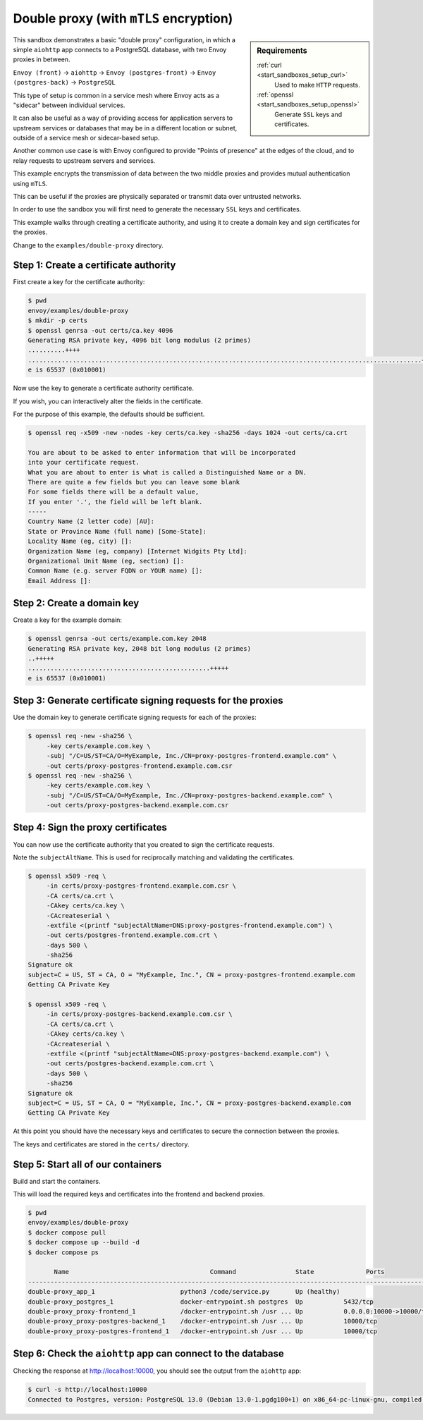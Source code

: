 .. _install_sandboxes_double_proxy:

Double proxy (with ``mTLS`` encryption)
=======================================

.. sidebar:: Requirements

   .. include:: _include/docker-env-setup-link.rst

   :ref:`curl <start_sandboxes_setup_curl>`
        Used to make ``HTTP`` requests.

   :ref:`openssl <start_sandboxes_setup_openssl>`
        Generate ``SSL`` keys and certificates.

This sandbox demonstrates a basic "double proxy" configuration, in which a simple ``aiohttp`` app
connects to a PostgreSQL database, with two Envoy proxies in between.

``Envoy (front)`` -> ``aiohttp`` -> ``Envoy (postgres-front)`` -> ``Envoy (postgres-back)`` -> ``PostgreSQL``

This type of setup is common in a service mesh where Envoy acts as a "sidecar" between individual services.

It can also be useful as a way of providing access for application servers to upstream services or
databases that may be in a different location or subnet, outside of a service mesh or sidecar-based setup.

Another common use case is with Envoy configured to provide "Points of presence" at the edges of the cloud,
and to relay requests to upstream servers and services.

This example encrypts the transmission of data between the two middle proxies and provides mutual authentication
using ``mTLS``.

This can be useful if the proxies are physically separated or transmit data over untrusted networks.

In order to  use the sandbox you will first need to generate the necessary ``SSL`` keys and certificates.

This example walks through creating a certificate authority, and using it to create a domain key and sign
certificates for the proxies.

Change to the ``examples/double-proxy`` directory.

Step 1: Create a certificate authority
**************************************

First create a key for the certificate authority:

.. code-block:: console

   $ pwd
   envoy/examples/double-proxy
   $ mkdir -p certs
   $ openssl genrsa -out certs/ca.key 4096
   Generating RSA private key, 4096 bit long modulus (2 primes)
   ..........++++
   ..........................................................................................................++++
   e is 65537 (0x010001)

Now use the key to generate a certificate authority certificate.

If you wish, you can interactively alter the fields in the certificate.

For the purpose of this example, the defaults should be sufficient.

.. code-block:: console

   $ openssl req -x509 -new -nodes -key certs/ca.key -sha256 -days 1024 -out certs/ca.crt

   You are about to be asked to enter information that will be incorporated
   into your certificate request.
   What you are about to enter is what is called a Distinguished Name or a DN.
   There are quite a few fields but you can leave some blank
   For some fields there will be a default value,
   If you enter '.', the field will be left blank.
   -----
   Country Name (2 letter code) [AU]:
   State or Province Name (full name) [Some-State]:
   Locality Name (eg, city) []:
   Organization Name (eg, company) [Internet Widgits Pty Ltd]:
   Organizational Unit Name (eg, section) []:
   Common Name (e.g. server FQDN or YOUR name) []:
   Email Address []:

Step 2: Create a domain key
***************************

Create a key for the example domain:

.. code-block:: console

   $ openssl genrsa -out certs/example.com.key 2048
   Generating RSA private key, 2048 bit long modulus (2 primes)
   ..+++++
   .................................................+++++
   e is 65537 (0x010001)

Step 3: Generate certificate signing requests for the proxies
*************************************************************

Use the domain key to generate certificate signing requests for each of the proxies:

.. code-block:: console

   $ openssl req -new -sha256 \
        -key certs/example.com.key \
        -subj "/C=US/ST=CA/O=MyExample, Inc./CN=proxy-postgres-frontend.example.com" \
        -out certs/proxy-postgres-frontend.example.com.csr
   $ openssl req -new -sha256 \
        -key certs/example.com.key \
        -subj "/C=US/ST=CA/O=MyExample, Inc./CN=proxy-postgres-backend.example.com" \
        -out certs/proxy-postgres-backend.example.com.csr

Step 4: Sign the proxy certificates
***********************************

You can now use the certificate authority that you created to sign the certificate requests.

Note the ``subjectAltName``. This is used for reciprocally matching and validating the certificates.

.. code-block:: console

   $ openssl x509 -req \
        -in certs/proxy-postgres-frontend.example.com.csr \
        -CA certs/ca.crt \
        -CAkey certs/ca.key \
        -CAcreateserial \
        -extfile <(printf "subjectAltName=DNS:proxy-postgres-frontend.example.com") \
        -out certs/postgres-frontend.example.com.crt \
        -days 500 \
        -sha256
   Signature ok
   subject=C = US, ST = CA, O = "MyExample, Inc.", CN = proxy-postgres-frontend.example.com
   Getting CA Private Key

   $ openssl x509 -req \
        -in certs/proxy-postgres-backend.example.com.csr \
        -CA certs/ca.crt \
        -CAkey certs/ca.key \
        -CAcreateserial \
        -extfile <(printf "subjectAltName=DNS:proxy-postgres-backend.example.com") \
        -out certs/postgres-backend.example.com.crt \
        -days 500 \
        -sha256
   Signature ok
   subject=C = US, ST = CA, O = "MyExample, Inc.", CN = proxy-postgres-backend.example.com
   Getting CA Private Key

At this point you should have the necessary keys and certificates to secure the connection between
the proxies.

The keys and certificates are stored in the ``certs/`` directory.

Step 5: Start all of our containers
***********************************

Build and start the containers.

This will load the required keys and certificates into the frontend and backend proxies.

.. code-block:: console

   $ pwd
   envoy/examples/double-proxy
   $ docker compose pull
   $ docker compose up --build -d
   $ docker compose ps

          Name                                      Command                State              Ports
   -------------------------------------------------------------------------------------------------------------
   double-proxy_app_1                       python3 /code/service.py       Up (healthy)
   double-proxy_postgres_1                  docker-entrypoint.sh postgres  Up           5432/tcp
   double-proxy_proxy-frontend_1            /docker-entrypoint.sh /usr ... Up           0.0.0.0:10000->10000/tcp
   double-proxy_proxy-postgres-backend_1    /docker-entrypoint.sh /usr ... Up           10000/tcp
   double-proxy_proxy-postgres-frontend_1   /docker-entrypoint.sh /usr ... Up           10000/tcp

Step 6: Check the ``aiohttp`` app can connect to the database
*************************************************************

Checking the response at http://localhost:10000, you should see the output from the ``aiohttp`` app:

.. code-block:: console

   $ curl -s http://localhost:10000
   Connected to Postgres, version: PostgreSQL 13.0 (Debian 13.0-1.pgdg100+1) on x86_64-pc-linux-gnu, compiled by gcc (Debian 8.3.0-6) 8.3.0, 64-bit

.. seealso::

   :ref:`Securing Envoy quick start guide <start_quick_start_securing>`
      Outline of key concepts for securing Envoy.

   :ref:`TLS sandbox <install_sandboxes_tls>`
      Examples of various ``TLS`` termination patterns with Envoy.
